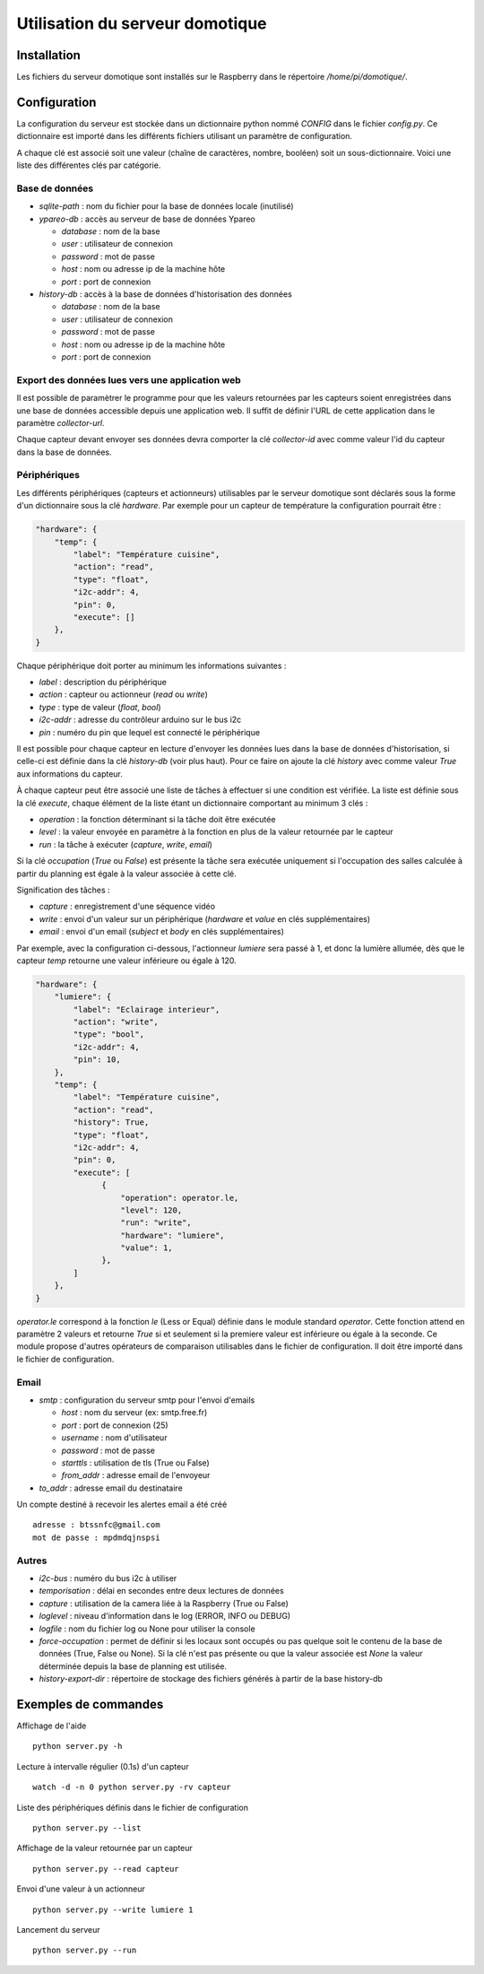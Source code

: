 ================================
Utilisation du serveur domotique
================================

Installation
============

Les fichiers du serveur domotique sont installés sur le Raspberry dans le répertoire
`/home/pi/domotique/`.

Configuration
=============

La configuration du serveur est stockée dans un dictionnaire python
nommé `CONFIG` dans le fichier `config.py`. Ce dictionnaire est importé
dans les différents fichiers utilisant un paramètre de configuration.

A chaque clé est associé soit une valeur (chaîne de caractères, nombre, booléen)
soit un sous-dictionnaire. Voici une liste des différentes clés par catégorie.

Base de données
---------------

* `sqlite-path` : nom du fichier pour la base de données locale (inutilisé)

* `ypareo-db` : accès au serveur de base de données Ypareo

  - `database` : nom de la base
  - `user` : utilisateur de connexion
  - `password` : mot de passe
  - `host` : nom ou adresse ip de la machine hôte
  - `port` : port de connexion

* `history-db` : accès à la base de données d'historisation des données

  - `database` : nom de la base
  - `user` : utilisateur de connexion
  - `password` : mot de passe
  - `host` : nom ou adresse ip de la machine hôte
  - `port` : port de connexion


Export des données lues vers une application web
------------------------------------------------

Il est possible de paramètrer le programme pour que les valeurs retournées par
les capteurs soient enregistrées dans une base de données accessible depuis une
application web. Il suffit de définir l'URL de cette application dans le paramètre
`collector-url`.

Chaque capteur devant envoyer ses données devra comporter la clé `collector-id`
avec comme valeur l'id du capteur dans la base de données.

Périphériques
-------------

Les différents périphériques (capteurs et actionneurs) utilisables par le serveur domotique sont
déclarés sous la forme d'un dictionnaire sous la clé `hardware`. Par exemple pour un capteur de
température la configuration pourrait être :

.. code:: python

  "hardware": {
      "temp": {
          "label": "Température cuisine",
	  "action": "read",
	  "type": "float",
	  "i2c-addr": 4,
	  "pin": 0,
	  "execute": []
      },
  }

Chaque périphérique doit porter au minimum les informations suivantes :

* `label` : description du périphérique
* `action` : capteur ou actionneur (`read` ou `write`)
* `type` : type de valeur (`float`, `bool`)
* `i2c-addr` : adresse du contrôleur arduino sur le bus i2c
* `pin` : numéro du pin que lequel est connecté le périphérique

Il est possible pour chaque capteur en lecture d'envoyer les données lues dans la base de
données d'historisation, si celle-ci est définie dans la clé `history-db` (voir plus haut).
Pour ce faire on ajoute la clé `history` avec comme valeur `True` aux informations du capteur.

À chaque capteur peut être associé une liste de tâches à effectuer si une condition est vérifiée. La
liste est définie sous la clé `execute`, chaque élément de la liste étant un dictionnaire comportant au
minimum 3 clés :

* `operation` : la fonction déterminant si la tâche doit être exécutée
* `level` : la valeur envoyée en paramètre à la fonction en plus de la valeur retournée par le capteur
* `run` : la tâche à exécuter (`capture`, `write`, `email`)

Si la clé `occupation` (`True` ou `False`) est présente la tâche sera exécutée uniquement si l'occupation
des salles calculée à partir du planning est égale à la valeur associée à cette clé.

Signification des tâches :

* `capture` : enregistrement d'une séquence vidéo
* `write` : envoi d'un valeur sur un périphérique (`hardware` et `value` en clés supplémentaires)
* `email` : envoi d'un email (`subject` et `body` en clés supplémentaires)

Par exemple, avec la configuration ci-dessous, l'actionneur `lumiere` sera passé à 1, et donc la
lumière allumée, dès que le capteur `temp` retourne une valeur inférieure ou égale à 120.

.. code:: python

  "hardware": {
      "lumiere": {
          "label": "Eclairage interieur",
          "action": "write",
          "type": "bool",
          "i2c-addr": 4,
          "pin": 10,
      },
      "temp": {
          "label": "Température cuisine",
	  "action": "read",
	  "history": True,
	  "type": "float",
	  "i2c-addr": 4,
	  "pin": 0,
	  "execute": [
                {
                    "operation": operator.le,
                    "level": 120,
                    "run": "write",
                    "hardware": "lumiere",
                    "value": 1,
                },
	  ]
      },
  }

`operator.le` correspond à la fonction `le` (Less or Equal) définie dans le module standard `operator`. Cette fonction
attend en paramètre 2 valeurs et retourne `True` si et seulement si la premiere valeur est inférieure ou égale à la
seconde. Ce module propose d'autres opérateurs de comparaison utilisables dans le fichier de configuration. Il doit
être importé dans le fichier de configuration.

Email
-----

* `smtp` : configuration du serveur smtp pour l'envoi d'emails

  - `host` : nom du serveur (ex: smtp.free.fr)
  - `port` : port de connexion (25)
  - `username` : nom d'utilisateur
  - `password` : mot de passe
  - `starttls` : utilisation de tls (True ou False)
  - `from_addr` : adresse email de l'envoyeur

* `to_addr` : adresse email du destinataire

Un compte destiné à recevoir les alertes email a été créé ::

  adresse : btssnfc@gmail.com
  mot de passe : mpdmdqjnspsi

Autres
------

* `i2c-bus` : numéro du bus i2c à utiliser
* `temporisation` : délai en secondes entre deux lectures de données
* `capture` : utilisation de la camera liée à la Raspberry (True ou False)
* `loglevel` : niveau d'information dans le log (ERROR, INFO ou DEBUG)
* `logfile` : nom du fichier log ou None pour utiliser la console
* `force-occupation` : permet de définir si les locaux sont occupés ou pas quelque soit le contenu de la base de données (True, False ou None). Si la clé n'est pas présente ou que la valeur associée est `None` la valeur déterminée depuis la base de planning est utilisée.
* `history-export-dir` : répertoire de stockage des fichiers générés à partir de la base history-db


Exemples de commandes
=====================

Affichage de l'aide ::

  python server.py -h

Lecture à intervalle régulier (0.1s) d'un capteur ::

  watch -d -n 0 python server.py -rv capteur

Liste des périphériques définis dans le fichier de configuration ::

  python server.py --list

Affichage de la valeur retournée par un capteur ::

  python server.py --read capteur

Envoi d'une valeur à un actionneur ::

  python server.py --write lumiere 1

Lancement du serveur ::

  python server.py --run
